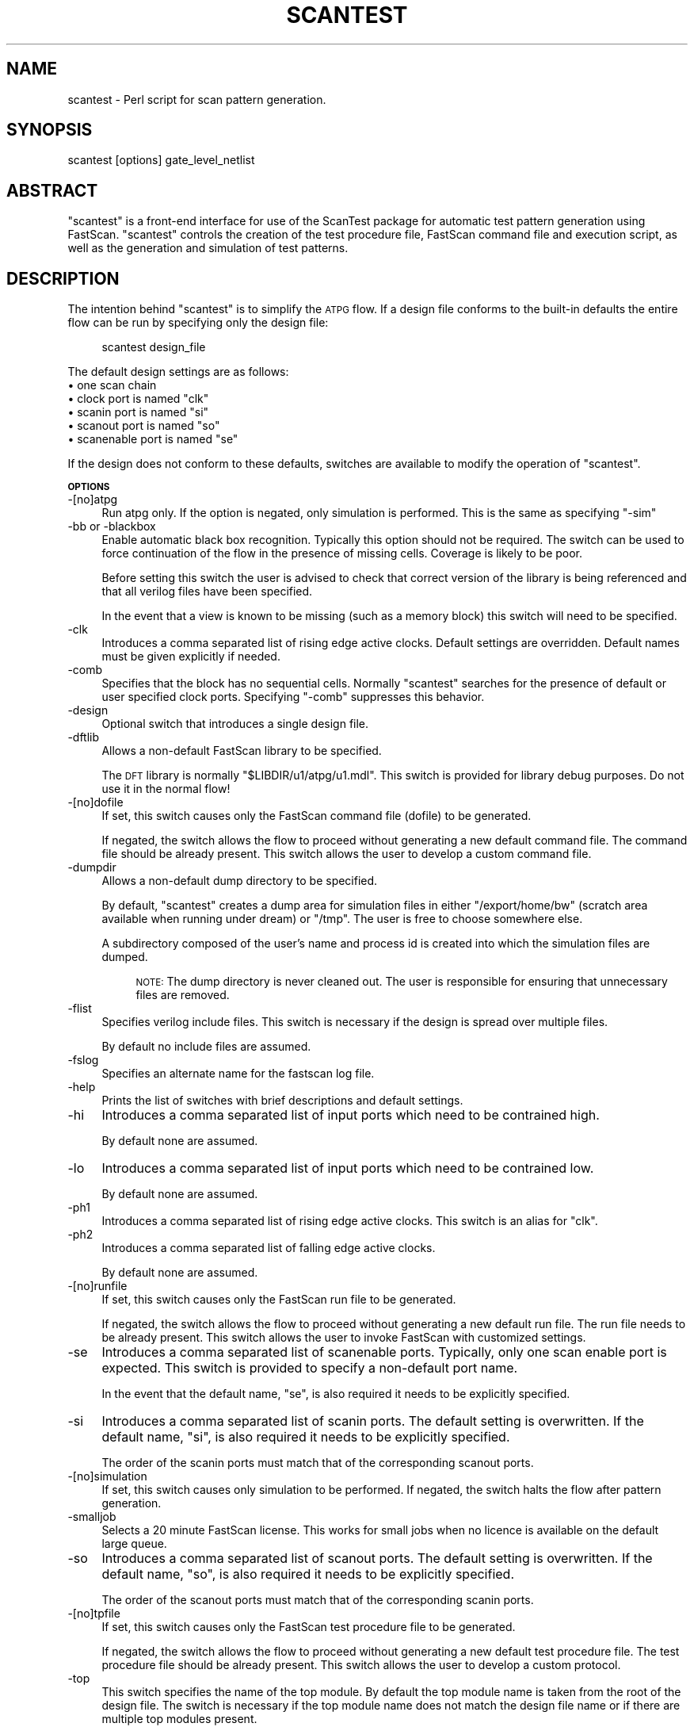 .\" Automatically generated by Pod::Man v1.34, Pod::Parser v1.13
.\"
.\" Standard preamble:
.\" ========================================================================
.de Sh \" Subsection heading
.br
.if t .Sp
.ne 5
.PP
\fB\\$1\fR
.PP
..
.de Sp \" Vertical space (when we can't use .PP)
.if t .sp .5v
.if n .sp
..
.de Vb \" Begin verbatim text
.ft CW
.nf
.ne \\$1
..
.de Ve \" End verbatim text
.ft R
.fi
..
.\" Set up some character translations and predefined strings.  \*(-- will
.\" give an unbreakable dash, \*(PI will give pi, \*(L" will give a left
.\" double quote, and \*(R" will give a right double quote.  | will give a
.\" real vertical bar.  \*(C+ will give a nicer C++.  Capital omega is used to
.\" do unbreakable dashes and therefore won't be available.  \*(C` and \*(C'
.\" expand to `' in nroff, nothing in troff, for use with C<>.
.tr \(*W-|\(bv\*(Tr
.ds C+ C\v'-.1v'\h'-1p'\s-2+\h'-1p'+\s0\v'.1v'\h'-1p'
.ie n \{\
.    ds -- \(*W-
.    ds PI pi
.    if (\n(.H=4u)&(1m=24u) .ds -- \(*W\h'-12u'\(*W\h'-12u'-\" diablo 10 pitch
.    if (\n(.H=4u)&(1m=20u) .ds -- \(*W\h'-12u'\(*W\h'-8u'-\"  diablo 12 pitch
.    ds L" ""
.    ds R" ""
.    ds C` ""
.    ds C' ""
'br\}
.el\{\
.    ds -- \|\(em\|
.    ds PI \(*p
.    ds L" ``
.    ds R" ''
'br\}
.\"
.\" If the F register is turned on, we'll generate index entries on stderr for
.\" titles (.TH), headers (.SH), subsections (.Sh), items (.Ip), and index
.\" entries marked with X<> in POD.  Of course, you'll have to process the
.\" output yourself in some meaningful fashion.
.if \nF \{\
.    de IX
.    tm Index:\\$1\t\\n%\t"\\$2"
..
.    nr % 0
.    rr F
.\}
.\"
.\" For nroff, turn off justification.  Always turn off hyphenation; it makes
.\" way too many mistakes in technical documents.
.hy 0
.if n .na
.\"
.\" Accent mark definitions (@(#)ms.acc 1.5 88/02/08 SMI; from UCB 4.2).
.\" Fear.  Run.  Save yourself.  No user-serviceable parts.
.    \" fudge factors for nroff and troff
.if n \{\
.    ds #H 0
.    ds #V .8m
.    ds #F .3m
.    ds #[ \f1
.    ds #] \fP
.\}
.if t \{\
.    ds #H ((1u-(\\\\n(.fu%2u))*.13m)
.    ds #V .6m
.    ds #F 0
.    ds #[ \&
.    ds #] \&
.\}
.    \" simple accents for nroff and troff
.if n \{\
.    ds ' \&
.    ds ` \&
.    ds ^ \&
.    ds , \&
.    ds ~ ~
.    ds /
.\}
.if t \{\
.    ds ' \\k:\h'-(\\n(.wu*8/10-\*(#H)'\'\h"|\\n:u"
.    ds ` \\k:\h'-(\\n(.wu*8/10-\*(#H)'\`\h'|\\n:u'
.    ds ^ \\k:\h'-(\\n(.wu*10/11-\*(#H)'^\h'|\\n:u'
.    ds , \\k:\h'-(\\n(.wu*8/10)',\h'|\\n:u'
.    ds ~ \\k:\h'-(\\n(.wu-\*(#H-.1m)'~\h'|\\n:u'
.    ds / \\k:\h'-(\\n(.wu*8/10-\*(#H)'\z\(sl\h'|\\n:u'
.\}
.    \" troff and (daisy-wheel) nroff accents
.ds : \\k:\h'-(\\n(.wu*8/10-\*(#H+.1m+\*(#F)'\v'-\*(#V'\z.\h'.2m+\*(#F'.\h'|\\n:u'\v'\*(#V'
.ds 8 \h'\*(#H'\(*b\h'-\*(#H'
.ds o \\k:\h'-(\\n(.wu+\w'\(de'u-\*(#H)/2u'\v'-.3n'\*(#[\z\(de\v'.3n'\h'|\\n:u'\*(#]
.ds d- \h'\*(#H'\(pd\h'-\w'~'u'\v'-.25m'\f2\(hy\fP\v'.25m'\h'-\*(#H'
.ds D- D\\k:\h'-\w'D'u'\v'-.11m'\z\(hy\v'.11m'\h'|\\n:u'
.ds th \*(#[\v'.3m'\s+1I\s-1\v'-.3m'\h'-(\w'I'u*2/3)'\s-1o\s+1\*(#]
.ds Th \*(#[\s+2I\s-2\h'-\w'I'u*3/5'\v'-.3m'o\v'.3m'\*(#]
.ds ae a\h'-(\w'a'u*4/10)'e
.ds Ae A\h'-(\w'A'u*4/10)'E
.    \" corrections for vroff
.if v .ds ~ \\k:\h'-(\\n(.wu*9/10-\*(#H)'\s-2\u~\d\s+2\h'|\\n:u'
.if v .ds ^ \\k:\h'-(\\n(.wu*10/11-\*(#H)'\v'-.4m'^\v'.4m'\h'|\\n:u'
.    \" for low resolution devices (crt and lpr)
.if \n(.H>23 .if \n(.V>19 \
\{\
.    ds : e
.    ds 8 ss
.    ds o a
.    ds d- d\h'-1'\(ga
.    ds D- D\h'-1'\(hy
.    ds th \o'bp'
.    ds Th \o'LP'
.    ds ae ae
.    ds Ae AE
.\}
.rm #[ #] #H #V #F C
.\" ========================================================================
.\"
.IX Title "SCANTEST 1"
.TH SCANTEST 1 "2003-07-24" "perl v5.8.0" "User Contributed Perl Documentation"
.SH "NAME"
scantest \- Perl script for scan pattern generation.
.SH "SYNOPSIS"
.IX Header "SYNOPSIS"
scantest [options] gate_level_netlist
.SH "ABSTRACT"
.IX Header "ABSTRACT"
\&\*(L"scantest\*(R" is a front-end interface for use of the ScanTest
package for automatic test pattern generation using FastScan.
\&\*(L"scantest\*(R" controls the creation of the test procedure file,
FastScan command file and execution script, as well as the
generation and simulation of test patterns.
.SH "DESCRIPTION"
.IX Header "DESCRIPTION"
The intention behind \*(L"scantest\*(R" is to simplify the \s-1ATPG\s0 flow.
If a design file conforms to the built-in defaults the entire
flow can be run by specifying only the design file:
.Sp
.RS 4
scantest design_file
.RE
.PP
The default design settings are as follows:
.IP "\(bu one scan chain" 4
.IX Item "one scan chain"
.PD 0
.ie n .IP "\(bu clock port is named ""clk""" 4
.el .IP "\(bu clock port is named ``clk''" 4
.IX Item "clock port is named clk"
.ie n .IP "\(bu scanin port is named ""si""" 4
.el .IP "\(bu scanin port is named ``si''" 4
.IX Item "scanin port is named si"
.ie n .IP "\(bu scanout port is named ""so""" 4
.el .IP "\(bu scanout port is named ``so''" 4
.IX Item "scanout port is named so"
.ie n .IP "\(bu scanenable port is named ""se""" 4
.el .IP "\(bu scanenable port is named ``se''" 4
.IX Item "scanenable port is named se"
.PD
.PP
If the design does not conform to these defaults, switches
are available to modify the operation of \*(L"scantest\*(R".
.Sh "\s-1OPTIONS\s0"
.IX Subsection "OPTIONS"
.IP "\-[no]atpg" 4
.IX Item "-[no]atpg"
Run atpg only. If the option is negated, only simulation
is performed. This is the same as specifying \*(L"\-sim\*(R"
.IP "\-bb or \-blackbox" 4
.IX Item "-bb or -blackbox"
Enable automatic black box recognition. Typically this option
should not be required. The switch can be used to force
continuation of the flow in the presence of missing cells.
Coverage is likely to be poor.
.Sp
Before setting this switch the user is advised to check that
correct version of the library is being referenced and that
all verilog files have been specified.
.Sp
In the event that a view is known to be missing (such as a
memory block) this switch will need to be specified.
.IP "\-clk" 4
.IX Item "-clk"
Introduces a comma separated list of rising edge active clocks.
Default settings are overridden. Default names must be given
explicitly if needed.
.IP "\-comb" 4
.IX Item "-comb"
Specifies that the block has no sequential cells. Normally
\&\*(L"scantest\*(R" searches for the presence of default or user
specified clock ports. Specifying \*(L"\-comb\*(R" suppresses this
behavior.
.IP "\-design" 4
.IX Item "-design"
Optional switch that introduces a single design file.
.IP "\-dftlib" 4
.IX Item "-dftlib"
Allows a non-default FastScan library to be specified.
.Sp
The \s-1DFT\s0 library is normally \*(L"$LIBDIR/u1/atpg/u1.mdl\*(R".
This switch is provided for library debug purposes. Do not
use it in the normal flow!
.IP "\-[no]dofile" 4
.IX Item "-[no]dofile"
If set, this switch causes only the FastScan command file
(dofile) to be generated.
.Sp
If negated, the switch allows the flow to proceed without
generating a new default command file. The command file
should be already present. This switch allows the user
to develop a custom command file.
.IP "\-dumpdir" 4
.IX Item "-dumpdir"
Allows a non-default dump directory to be specified.
.Sp
By default, \*(L"scantest\*(R" creates a dump area for simulation
files in either \*(L"/export/home/bw\*(R" (scratch area available
when running under dream) or \*(L"/tmp\*(R". The user is free to
choose somewhere else.
.Sp
A subdirectory composed of the user's name and process
id is created into which the simulation files are dumped.
.RS 4
.Sp
.RS 4
\&\s-1NOTE:\s0 The dump directory is never cleaned out. The user
is responsible for ensuring that unnecessary files are
removed.
.RE
.RE
.RS 4
.RE
.IP "\-flist" 4
.IX Item "-flist"
Specifies verilog include files. This switch is necessary
if the design is spread over multiple files.
.Sp
By default no include files are assumed.
.IP "\-fslog" 4
.IX Item "-fslog"
Specifies an alternate name for the fastscan log file.
.IP "\-help" 4
.IX Item "-help"
Prints the list of switches with brief descriptions and
default settings.
.IP "\-hi" 4
.IX Item "-hi"
Introduces a comma separated list of input ports which
need to be contrained high.
.Sp
By default none are assumed.
.IP "\-lo" 4
.IX Item "-lo"
Introduces a comma separated list of input ports which
need to be contrained low.
.Sp
By default none are assumed.
.IP "\-ph1" 4
.IX Item "-ph1"
Introduces a comma separated list of rising edge active clocks.
This switch is an alias for \*(L"clk\*(R".
.IP "\-ph2" 4
.IX Item "-ph2"
Introduces a comma separated list of falling edge active clocks.
.Sp
By default none are assumed.
.IP "\-[no]runfile" 4
.IX Item "-[no]runfile"
If set, this switch causes only the FastScan run file to be
generated.
.Sp
If negated, the switch allows the flow to proceed without
generating a new default run file. The run file needs to
be already present. This switch allows the user to invoke
FastScan with customized settings.
.IP "\-se" 4
.IX Item "-se"
Introduces a comma separated list of scanenable ports.
Typically, only one scan enable port is expected. This
switch is provided to specify a non-default port name.
.Sp
In the event that the default name, \*(L"se\*(R", is also required
it needs to be explicitly specified.
.IP "\-si" 4
.IX Item "-si"
Introduces a comma separated list of scanin ports. The
default setting is overwritten. If the default name, \*(L"si\*(R",
is also required it needs to be explicitly specified.
.Sp
The order of the scanin ports must match that of the
corresponding scanout ports.
.IP "\-[no]simulation" 4
.IX Item "-[no]simulation"
If set, this switch causes only simulation to be performed.
If negated, the switch halts the flow after pattern
generation.
.IP "\-smalljob" 4
.IX Item "-smalljob"
Selects a 20 minute FastScan license. This works for small
jobs when no licence is available on the default large queue.
.IP "\-so" 4
.IX Item "-so"
Introduces a comma separated list of scanout ports. The
default setting is overwritten. If the default name, \*(L"so\*(R",
is also required it needs to be explicitly specified.
.Sp
The order of the scanout ports must match that of the
corresponding scanin ports.
.IP "\-[no]tpfile" 4
.IX Item "-[no]tpfile"
If set, this switch causes only the FastScan test procedure
file to be generated.
.Sp
If negated, the switch allows the flow to proceed without
generating a new default test procedure file. The test
procedure file should be already present. This switch allows
the user to develop a custom protocol.
.IP "\-top" 4
.IX Item "-top"
This switch specifies the name of the top module. By default
the top module name is taken from the root of the design
file. The switch is necessary if the top module name does
not match the design file name or if there are multiple top
modules present.
.IP "\-verbose" 4
.IX Item "-verbose"
If set, this switch will cause untestable fault information
to be added to the \s-1ATPG\s0 log file. If coverage is low, this
additional information could be large.
.IP "\-vverbose" 4
.IX Item "-vverbose"
The \*(L"vverbose\*(R" flag adds instance coverage information to
the \s-1ATPG\s0 log file. If the design file contains a large number
of instances, printing the additional statistics slows down
the flow and increases the size of the log file.
.IP "\-vlist" 4
.IX Item "-vlist"
Allows multiple design files and/or libraries to be listed
in a separate file. Internally this switch is used to reference
the m1 library (\*(L"$LIBDIR/m1/compiled/m1.vL\*(R"). If this switch
is used and the m1 library also needs to be referenced the
library must be explicitly specified.
.SH "ENVIRONMENT"
.IX Header "ENVIRONMENT"
\&\*(L"scantest\*(R" uses two environment variables:
.IP "\s-1LIBDIR\s0" 4
.IX Item "LIBDIR"
Specifies the location of the design libraries.
.IP "\s-1USER\s0" 4
.IX Item "USER"
Identifies where the default dump directory will be created.
.SH "SEE ALSO"
.IX Header "SEE ALSO"
\&\fIScanTest\fR\|(3), http://www.mentor.com/dft
.SH "AUTHOR"
.IX Header "AUTHOR"
Roger Mistely, <roger.mistely@sun.com>
